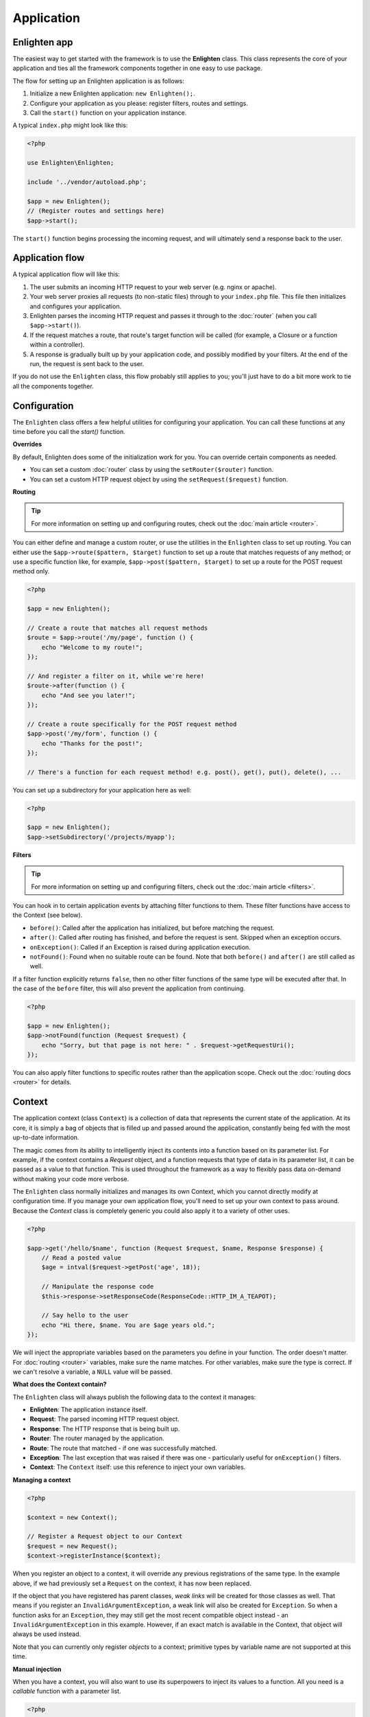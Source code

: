 Application
===========

Enlighten app
^^^^^^^^^^^^^
The easiest way to get started with the framework is to use the **Enlighten** class. This class represents the core of your application and ties all the framework components together in one easy to use package.

The flow for setting up an Enlighten application is as follows:

1. Initialize a new Enlighten application: ``new Enlighten();``.
2. Configure your application as you please: register filters, routes and settings.
3. Call the ``start()`` function on your application instance.

A typical ``index.php`` might look like this:

.. code-block:: php

    <?php
    
    use Enlighten\Enlighten;
    
    include '../vendor/autoload.php';
    
    $app = new Enlighten();
    // (Register routes and settings here)
    $app->start();
    
The ``start()`` function begins processing the incoming request, and will ultimately send a response back to the user.
    
Application flow
^^^^^^^^^^^^^^^^
A typical application flow will like this:

1. The user submits an incoming HTTP request to your web server (e.g. nginx or apache).
2. Your web server proxies all requests (to non-static files) through to your ``index.php`` file. This file then initializes and configures your application.
3. Enlighten parses the incoming HTTP request and passes it through to the :doc:`router` (when you call ``$app->start()``).
4. If the request matches a route, that route's target function will be called (for example, a Closure or a function within a controller).
5. A response is gradually built up by your application code, and possibly modified by your filters. At the end of the run, the request is sent back to the user.

If you do not use the ``Enlighten`` class, this flow probably still applies to you; you'll just have to do a bit more work to tie all the components together.

Configuration
^^^^^^^^^^^^^

The ``Enlighten`` class offers a few helpful utilities for configuring your application. You can call these functions at any time before you call the `start()` function.

**Overrides**

By default, Enlighten does some of the initialization work for you. You can override certain components as needed.

- You can set a custom :doc:`router` class by using the ``setRouter($router)`` function.
- You can set a custom HTTP request object by using the ``setRequest($request)`` function.

**Routing**

.. tip::

    For more information on setting up and configuring routes, check out the :doc:`main article <router>`.

You can either define and manage a custom router, or use the utilities in the ``Enlighten`` class to set up routing. You can either use the ``$app->route($pattern, $target)`` function to set up a route that matches requests of any method; or use a specific function like, for example, ``$app->post($pattern, $target)`` to set up a route for the POST request method only.

.. code-block:: php

    <?php

    $app = new Enlighten();

    // Create a route that matches all request methods
    $route = $app->route('/my/page', function () {
        echo "Welcome to my route!";
    });

    // And register a filter on it, while we're here!
    $route->after(function () {
        echo "And see you later!";
    });

    // Create a route specifically for the POST request method
    $app->post('/my/form', function () {
        echo "Thanks for the post!";
    });

    // There's a function for each request method! e.g. post(), get(), put(), delete(), ...

You can set up a subdirectory for your application here as well:

.. code-block:: php

    <?php

    $app = new Enlighten();
    $app->setSubdirectory('/projects/myapp');

**Filters**

.. tip::

    For more information on setting up and configuring filters, check out the :doc:`main article <filters>`.

You can hook in to certain application events by attaching filter functions to them. These filter functions have access to the Context (see below).

- ``before()``: Called after the application has initialized, but before matching the request.
- ``after()``: Called after routing has finished, and before the request is sent. Skipped when an exception occurs.
- ``onException()``: Called if an Exception is raised during application execution.
- ``notFound()``: Found when no suitable route can be found. Note that both ``before()`` and ``after()`` are still called as well.

If a filter function explicitly returns ``false``, then no other filter functions of the same type will be executed after that. In the case of the ``before`` filter, this will also prevent the application from continuing.

.. code-block:: php

    <?php

    $app = new Enlighten();
    $app->notFound(function (Request $request) {
        echo "Sorry, but that page is not here: " . $request->getRequestUri();
    });

You can also apply filter functions to specific routes rather than the application scope. Check out the :doc:`routing docs <router>` for details.


Context
^^^^^^^

The application context (class ``Context``) is a collection of data that represents the current state of the application. At its core, it is simply a bag of objects that is filled up and passed around the application, constantly being fed with the most up-to-date information.

The magic comes from its ability to intelligently inject its contents into a function based on its parameter list. For example, if the context contains a `Request` object, and a function requests that type of data in its parameter list, it can be passed as a value to that function. This is used throughout the framework as a way to flexibly pass data on-demand without making your code more verbose.

The ``Enlighten`` class normally initializes and manages its own Context, which you cannot directly modify at configuration time. If you manage your own application flow, you'll need to set up your own context to pass around. Because the `Context` class is completely generic you could also apply it to a variety of other uses.

.. code-block:: php

    <?php

    $app->get('/hello/$name', function (Request $request, $name, Response $response) {
        // Read a posted value
        $age = intval($request->getPost('age', 18));

        // Manipulate the response code
        $this->response->setResponseCode(ResponseCode::HTTP_IM_A_TEAPOT);

        // Say hello to the user
        echo "Hi there, $name. You are $age years old.";
    });

We will inject the appropriate variables based on the parameters you define in your function. The order doesn't matter. For :doc:`routing <router>` variables, make sure the name matches. For other variables, make sure the type is correct. If we can't resolve a variable, a ``NULL`` value will be passed.

**What does the Context contain?**

The ``Enlighten`` class will always publish the following data to the context it manages:

- **Enlighten**: The application instance itself.
- **Request**: The parsed incoming HTTP request object.
- **Response**: The HTTP response that is being built up.
- **Router**: The router managed by the application.
- **Route**: The route that matched - if one was successfully matched.
- **Exception**: The last exception that was raised if there was one - particularly useful for ``onException()`` filters.
- **Context**: The ``Context`` itself: use this reference to inject your own variables.

**Managing a context**

.. code-block:: php

    <?php

    $context = new Context();

    // Register a Request object to our Context
    $request = new Request();
    $context->registerInstance($context);

When you register an object to a context, it will override any previous registrations of the same type. In the example above, if we had previously set a ``Request`` on the context, it has now been replaced.

If the object that you have registered has parent classes, *weak links* will be created for those classes as well. That means if you register an ``InvalidArgumentException``, a weak link will also be created for ``Exception``. So when a function asks for an ``Exception``, they may still get the most recent compatible object instead - an ``InvalidArgumentException`` in this example. However, if an exact match is available in the Context, that object will always be used instead.

Note that you can currently only register *objects* to a context; primitive types by variable name are not supported at this time.

**Manual injection**

When you have a context, you will also want to use its superpowers to inject its values to a function. All you need is a *callable* function with a parameter list.

.. code-block:: php

    <?php

    // Set up our context
    $context = new Context();
    $context->registerInstance($request);
    $context->registerInstance($response);

    // Let's define our Closure that will receive dependency injection.
    $sampleFunction = function (Request $request, $randomVar, Response $response) {
        // ...
    });

    // Use the context to determine parameters, and call the function
    $params = $context->determineParamValues($sampleFunction);
    call_user_func_array($sampleFunction, $params);

This is the only way you can currently extract values from a context.

Quirks
^^^^^^

Here is an overview of quirks that you may need to know about when using the ``Enlighten`` class:

- If any output is sent after ``start()`` is called and before the HTTP response is sent back, it will be appended to the end of the response body "just in time". That means you can use `echo` freely throughout your code, but note your output will appear at the very end of the response.
- If an error occurs (including 404 errors), the output buffer is cleared and the response is emptied. Any output sent by your filter functions, for example, will be discarded.
- ``after()`` filters have the final say on any output that is sent out - their output is never discarded. But: they will not be called if an exception occurs in your application.
- If your :doc:`router` is empty, a default "Welcome to Enlighten" page will be shown.